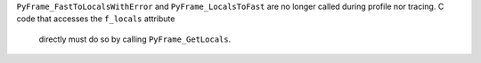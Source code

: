 ``PyFrame_FastToLocalsWithError`` and ``PyFrame_LocalsToFast`` are no longer
called during profile nor tracing. C code that accesses the ``f_locals`` attribute
 directly must do so by calling ``PyFrame_GetLocals``.
